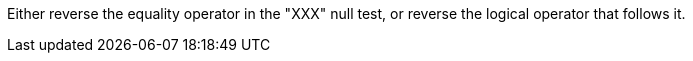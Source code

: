 Either reverse the equality operator in the "XXX" null test, or reverse the logical operator that follows it.
